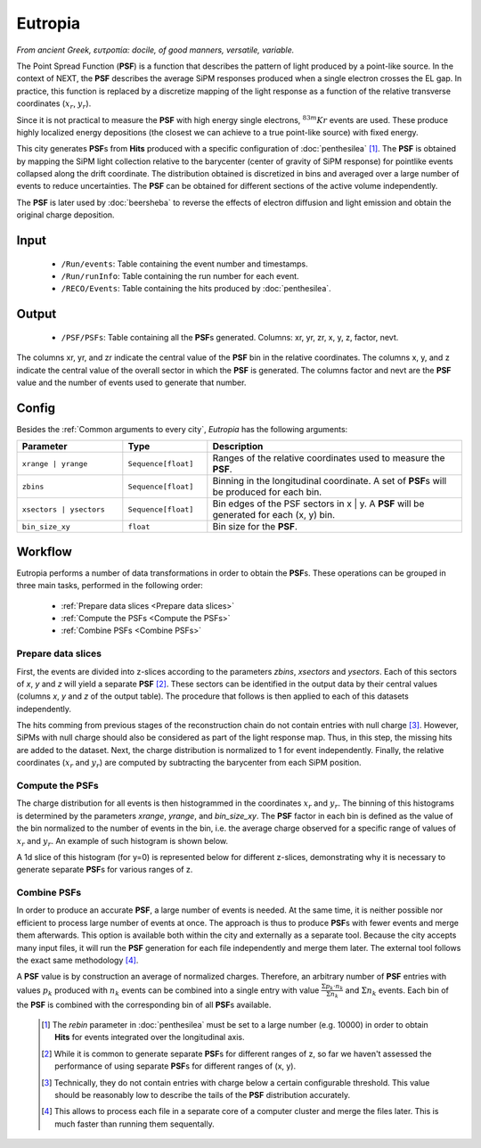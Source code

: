 Eutropia
========

*From ancient Greek, ευτροπία: docile, of good manners, versatile, variable.*

The Point Spread Function (**PSF**) is a function that describes the pattern of light produced by a point-like source. In the context of NEXT, the **PSF** describes the average SiPM responses produced when a single electron crosses the EL gap. In practice, this function is replaced by a discretize mapping of the light response as a function of the relative transverse coordinates (:math:`x_r`, :math:`y_r`).

Since it is not practical to measure the **PSF** with high energy single electrons, :math:`^{83m}Kr` events are used. These produce highly localized energy depositions (the closest we can achieve to a true point-like source) with fixed energy.

This city generates **PSF**\ s from **Hits** produced with a specific configuration of :doc:`penthesilea` [#]_.
The **PSF** is obtained by mapping the SiPM light collection relative to the barycenter (center of gravity of SiPM response) for pointlike events collapsed along the drift coordinate. The distribution obtained is discretized in bins and averaged over a large number of events to reduce uncertainties. The **PSF** can be obtained for different sections of the active volume independently.

The **PSF** is later used by :doc:`beersheba` to reverse the effects of electron diffusion and light emission and obtain the original charge deposition.

.. _Eutropia input:

Input
-----

 * ``/Run/events``: Table containing the event number and timestamps.
 * ``/Run/runInfo``: Table containing the run number for each event.
 * ``/RECO/Events``: Table containing the hits produced by :doc:`penthesilea`.

.. _Eutropia output:

Output
------

 * ``/PSF/PSFs``: Table containing all the **PSF**\ s generated. Columns: xr, yr, zr, x, y, z, factor, nevt.

The columns xr, yr, and zr indicate the central value of the **PSF** bin in the relative coordinates.
The columns x, y, and z indicate the central value of the overall sector in which the **PSF** is generated.
The columns factor and nevt are the **PSF** value and the number of events used to generate that number.

.. image:: images/eutropia/output_example.png
  :width: 500

.. _Eutropia config:

Config
------

Besides the :ref:`Common arguments to every city`, *Eutropia* has the following arguments:

.. list-table::
   :widths: 50 40 120
   :header-rows: 1

   * - **Parameter**
     - **Type**
     - **Description**

   * - ``xrange | yrange``
     - ``Sequence[float]``
     - Ranges of the relative coordinates used to measure the **PSF**.

   * - ``zbins``
     - ``Sequence[float]``
     - Binning in the longitudinal coordinate. A set of **PSF**\ s will be produced for each bin.

   * - ``xsectors | ysectors``
     - ``Sequence[float]``
     - Bin edges of the PSF sectors in x | y. A **PSF** will be generated for each (x, y) bin.

   * - ``bin_size_xy``
     - ``float``
     - Bin size for the **PSF**.

.. _Eutropia workflow:

Workflow
--------

Eutropia performs a number of data transformations in order to obtain the **PSF**\ s. These operations can be grouped in three main tasks, performed in the following order:

 * :ref:`Prepare data slices <Prepare data slices>`
 * :ref:`Compute the PSFs <Compute the PSFs>`
 * :ref:`Combine PSFs <Combine PSFs>`


.. _Prepare data slices:

Prepare data slices
:::::::::::::::::::

First, the events are divided into z-slices according to the parameters `zbins`, `xsectors` and `ysectors`. Each of this sectors of `x`, `y` and `z` will yield a separate **PSF** [#]_. These sectors can be identified in the output data by their central values (columns `x`, `y` and `z` of the output table). The procedure that follows is then applied to each of this datasets independently.

The hits comming from previous stages of the reconstruction chain do not contain entries with null charge [#]_. However, SiPMs with null charge should also be considered as part of the light response map. Thus, in this step, the missing hits are added to the dataset. Next, the charge distribution is normalized to 1 for event independently. Finally, the relative coordinates (:math:`x_r` and :math:`y_r`) are computed by subtracting the barycenter from each SiPM position.


.. _Compute the PSFs:

Compute the **PSF**\ s
::::::::::::::::::::::

The charge distribution for all events is then histogrammed in the coordinates :math:`x_r` and :math:`y_r`. The binning of this histograms is determined by the parameters `xrange`, `yrange`, and `bin_size_xy`. The **PSF** factor in each bin is defined as the value of the bin normalized to the number of events in the bin, i.e. the average charge observed for a specific range of values of :math:`x_r` and :math:`y_r`. An example of such histogram is shown below.

.. image:: images/eutropia/psf_2d.png
  :width: 850

A 1d slice of this histogram (for y=0) is represented below for different z-slices, demonstrating why it is necessary to generate separate **PSF**\ s for various ranges of z.

.. image:: images/eutropia/psf_1d.png
  :width: 850

.. _Combine PSFs:

Combine **PSF**\ s
::::::::::::::::::

In order to produce an accurate **PSF**, a large number of events is needed. At the same time, it is neither possible nor efficient to process large number of events at once. The approach is thus to produce **PSF**\ s with fewer events and merge them afterwards. This option is available both within the city and externally as a separate tool. Because the city accepts many input files, it will run the **PSF** generation for each file independently and merge them later. The external tool follows the exact same methodology [#]_.

A **PSF** value is by construction an average of normalized charges. Therefore, an arbitrary number of **PSF** entries with values :math:`p_k` produced with :math:`n_k` events can be combined into a single entry with value :math:`\frac{\Sigma p_k \cdot n_k}{\Sigma n_k}` and :math:`\Sigma n_k` events. Each bin of the **PSF** is combined with the corresponding bin of all **PSF**\ s available.

 .. [#] The `rebin` parameter in :doc:`penthesilea` must be set to a large number (e.g. 10000) in order to obtain **Hits** for events integrated over the longitudinal axis.
 .. [#] While it is common to generate separate **PSF**\ s for different ranges of z, so far we haven't assessed the performance of using separate **PSF**\ s for different ranges of (x, y).
 .. [#] Technically, they do not contain entries with charge below a certain configurable threshold. This value should be reasonably low to describe the tails of the **PSF** distribution accurately.

 .. [#] This allows to process each file in a separate core of a computer cluster and merge the files later. This is much faster than running them sequentally.
